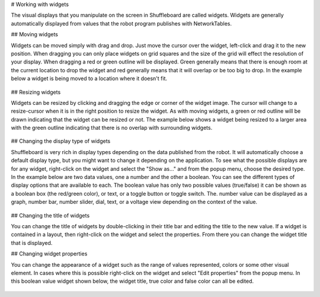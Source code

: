 # Working with widgets

The visual displays that you manipulate on the screen in Shuffleboard are called widgets. Widgets are generally automatically displayed from values that the robot program publishes with NetworkTables.

## Moving widgets

Widgets can be moved simply with drag and drop. Just move the cursor over the widget, left-click and drag it to the new position. When dragging you can only place widgets on grid squares and the size of the grid will effect the resolution of your display. When dragging a red or green outline will be displayed. Green generally means that there is enough room at the current location to drop the widget and red generally means that it will overlap or be too big to drop. In the example below a widget is being moved to a location where it doesn't fit.

.. figure:: images/widgets-1.png
   :alt:

## Resizing widgets

Widgets can be resized by clicking and dragging the edge or corner of the widget image. The cursor will change to a resize-cursor when it is in the right position to resize the widget. As with moving widgets, a green or red outline will be drawn indicating that the widget can be resized or not. The example below shows a widget being resized to a larger area with the green outline indicating that there is no overlap with surrounding widgets.

.. figure:: images/widgets-2.png
   :alt:

## Changing the display type of widgets

Shuffleboard is very rich in display types depending on the data published from the robot. It will automatically choose a default display type, but you might want to change it depending on the application. To see what the possible displays are for any widget, right-click on the widget and select the "Show as..." and from the popup menu, choose the desired type. In the example below are two data values, one a number and the other a boolean. You can see the different types of display options that are available to each. The boolean value has only two possible values (true/false) it can be shown as a boolean box (the red/green color), or text, or a toggle button or toggle switch. The. number value can be displayed as a graph, number bar, number slider, dial, text, or a voltage view depending on the context of the value.

.. figure:: images/widgets-3.png
   :alt:

## Changing the title of widgets

You can change the title of widgets by double-clicking in their title bar and editing the title to the new value. If a widget is contained in a layout, then right-click on the widget and select the properties. From there you can change the widget title that is displayed.

## Changing widget properties

You can change the appearance of a widget such as the range of values represented, colors or some other visual element. In cases where this is possible right-click on the widget and select "Edit properties" from the popup menu. In this boolean value widget shown below, the widget title, true color and false color can all be edited.

.. figure:: images/widgets-4.png
   :alt:

